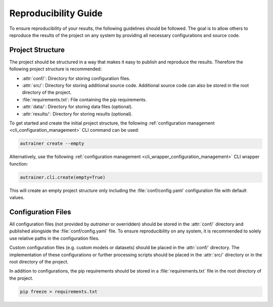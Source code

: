 Reproducibility Guide
=====================

To ensure reproducibility of your results, the following guidelines should be followed.
The goal is to allow others to reproduce the results of the project on any system by providing all necessary configurations and source code.

Project Structure
-----------------
The project should be structured in a way that makes it easy to publish and reproduce the results.
Therefore the following project structure is recommended:

* :attr:`conf/`: Directory for storing configuration files.
* :attr:`src/`: Directory for storing additional source code. Additional source code can also be stored in the root directory of the project.
* :file:`requirements.txt`: File containing the pip requirements.
* :attr:`data/`: Directory for storing data files (optional).
* :attr:`results/`: Directory for storing results (optional).

To get started and create the initial project structure, the following :ref:`configuration management <cli_configuration_management>`
CLI command can be used:

.. code-block:: autrainer

   autrainer create --empty

Alternatively, use the following :ref:`configuration management <cli_wrapper_configuration_management>` CLI wrapper function:

.. code-block:: python

   autrainer.cli.create(empty=True)

This will create an empty project structure only including the :file:`conf/config.yaml` configuration file with default values.


Configuration Files
-------------------

All configuration files (not provided by `autrainer` or overridden) should be stored in the :attr:`conf/`
directory and published alongside the :file:`conf/config.yaml` file.
To ensure reproducibility on any system, it is recommended to solely use relative paths in the configuration files.

Custom configuration files (e.g. custom models or datasets) should be placed in the :attr:`conf/` directory.
The implementation of these configurations or further processing scripts should be placed in the :attr:`src/`
directory or in the root directory of the project.

In addition to configurations, the pip requirements should be stored in a :file:`requirements.txt` file in the root directory of the project.

.. code-block:: pip

   pip freeze > requirements.txt
